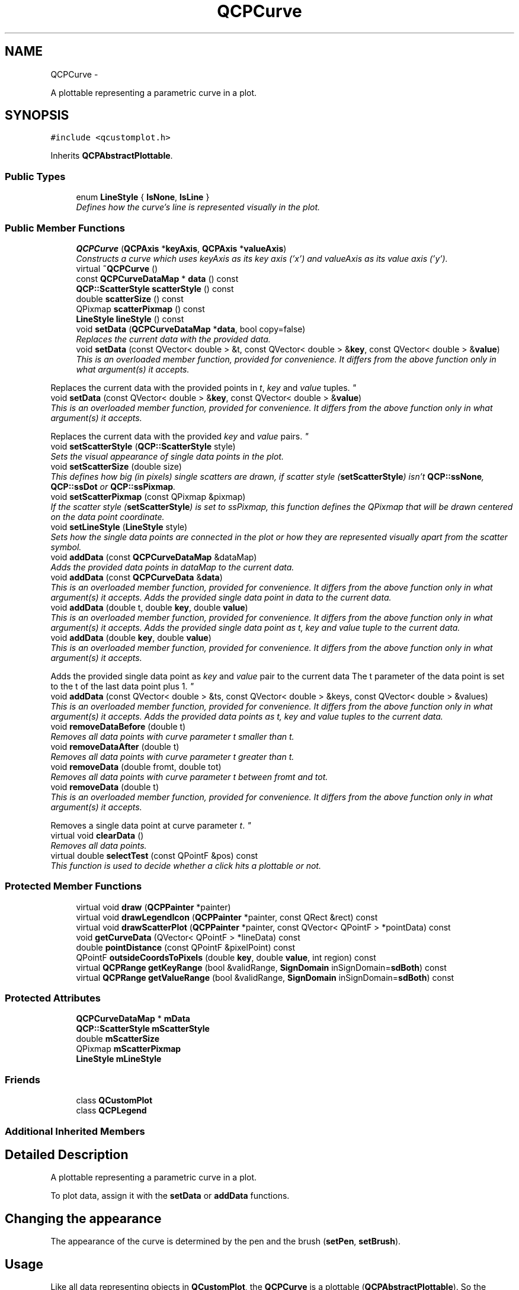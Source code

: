 .TH "QCPCurve" 3 "Thu Oct 30 2014" "Version V0.0" "AQ0X" \" -*- nroff -*-
.ad l
.nh
.SH NAME
QCPCurve \- 
.PP
A plottable representing a parametric curve in a plot\&.  

.SH SYNOPSIS
.br
.PP
.PP
\fC#include <qcustomplot\&.h>\fP
.PP
Inherits \fBQCPAbstractPlottable\fP\&.
.SS "Public Types"

.in +1c
.ti -1c
.RI "enum \fBLineStyle\fP { \fBlsNone\fP, \fBlsLine\fP }"
.br
.RI "\fIDefines how the curve's line is represented visually in the plot\&. \fP"
.in -1c
.SS "Public Member Functions"

.in +1c
.ti -1c
.RI "\fBQCPCurve\fP (\fBQCPAxis\fP *\fBkeyAxis\fP, \fBQCPAxis\fP *\fBvalueAxis\fP)"
.br
.RI "\fIConstructs a curve which uses \fIkeyAxis\fP as its key axis ('x') and \fIvalueAxis\fP as its value axis ('y')\&. \fP"
.ti -1c
.RI "virtual \fB~QCPCurve\fP ()"
.br
.ti -1c
.RI "const \fBQCPCurveDataMap\fP * \fBdata\fP () const "
.br
.ti -1c
.RI "\fBQCP::ScatterStyle\fP \fBscatterStyle\fP () const "
.br
.ti -1c
.RI "double \fBscatterSize\fP () const "
.br
.ti -1c
.RI "QPixmap \fBscatterPixmap\fP () const "
.br
.ti -1c
.RI "\fBLineStyle\fP \fBlineStyle\fP () const "
.br
.ti -1c
.RI "void \fBsetData\fP (\fBQCPCurveDataMap\fP *\fBdata\fP, bool copy=false)"
.br
.RI "\fIReplaces the current data with the provided \fIdata\fP\&. \fP"
.ti -1c
.RI "void \fBsetData\fP (const QVector< double > &t, const QVector< double > &\fBkey\fP, const QVector< double > &\fBvalue\fP)"
.br
.RI "\fIThis is an overloaded member function, provided for convenience\&. It differs from the above function only in what argument(s) it accepts\&.
.PP
Replaces the current data with the provided points in \fIt\fP, \fIkey\fP and \fIvalue\fP tuples\&. \fP"
.ti -1c
.RI "void \fBsetData\fP (const QVector< double > &\fBkey\fP, const QVector< double > &\fBvalue\fP)"
.br
.RI "\fIThis is an overloaded member function, provided for convenience\&. It differs from the above function only in what argument(s) it accepts\&.
.PP
Replaces the current data with the provided \fIkey\fP and \fIvalue\fP pairs\&. \fP"
.ti -1c
.RI "void \fBsetScatterStyle\fP (\fBQCP::ScatterStyle\fP style)"
.br
.RI "\fISets the visual appearance of single data points in the plot\&. \fP"
.ti -1c
.RI "void \fBsetScatterSize\fP (double size)"
.br
.RI "\fIThis defines how big (in pixels) single scatters are drawn, if scatter style (\fBsetScatterStyle\fP) isn't \fBQCP::ssNone\fP, \fBQCP::ssDot\fP or \fBQCP::ssPixmap\fP\&. \fP"
.ti -1c
.RI "void \fBsetScatterPixmap\fP (const QPixmap &pixmap)"
.br
.RI "\fIIf the scatter style (\fBsetScatterStyle\fP) is set to ssPixmap, this function defines the QPixmap that will be drawn centered on the data point coordinate\&. \fP"
.ti -1c
.RI "void \fBsetLineStyle\fP (\fBLineStyle\fP style)"
.br
.RI "\fISets how the single data points are connected in the plot or how they are represented visually apart from the scatter symbol\&. \fP"
.ti -1c
.RI "void \fBaddData\fP (const \fBQCPCurveDataMap\fP &dataMap)"
.br
.RI "\fIAdds the provided data points in \fIdataMap\fP to the current data\&. \fP"
.ti -1c
.RI "void \fBaddData\fP (const \fBQCPCurveData\fP &\fBdata\fP)"
.br
.RI "\fIThis is an overloaded member function, provided for convenience\&. It differs from the above function only in what argument(s) it accepts\&. Adds the provided single data point in \fIdata\fP to the current data\&. \fP"
.ti -1c
.RI "void \fBaddData\fP (double t, double \fBkey\fP, double \fBvalue\fP)"
.br
.RI "\fIThis is an overloaded member function, provided for convenience\&. It differs from the above function only in what argument(s) it accepts\&. Adds the provided single data point as \fIt\fP, \fIkey\fP and \fIvalue\fP tuple to the current data\&. \fP"
.ti -1c
.RI "void \fBaddData\fP (double \fBkey\fP, double \fBvalue\fP)"
.br
.RI "\fIThis is an overloaded member function, provided for convenience\&. It differs from the above function only in what argument(s) it accepts\&.
.PP
Adds the provided single data point as \fIkey\fP and \fIvalue\fP pair to the current data The t parameter of the data point is set to the t of the last data point plus 1\&. \fP"
.ti -1c
.RI "void \fBaddData\fP (const QVector< double > &ts, const QVector< double > &keys, const QVector< double > &values)"
.br
.RI "\fIThis is an overloaded member function, provided for convenience\&. It differs from the above function only in what argument(s) it accepts\&. Adds the provided data points as \fIt\fP, \fIkey\fP and \fIvalue\fP tuples to the current data\&. \fP"
.ti -1c
.RI "void \fBremoveDataBefore\fP (double t)"
.br
.RI "\fIRemoves all data points with curve parameter t smaller than \fIt\fP\&. \fP"
.ti -1c
.RI "void \fBremoveDataAfter\fP (double t)"
.br
.RI "\fIRemoves all data points with curve parameter t greater than \fIt\fP\&. \fP"
.ti -1c
.RI "void \fBremoveData\fP (double fromt, double tot)"
.br
.RI "\fIRemoves all data points with curve parameter t between \fIfromt\fP and \fItot\fP\&. \fP"
.ti -1c
.RI "void \fBremoveData\fP (double t)"
.br
.RI "\fIThis is an overloaded member function, provided for convenience\&. It differs from the above function only in what argument(s) it accepts\&.
.PP
Removes a single data point at curve parameter \fIt\fP\&. \fP"
.ti -1c
.RI "virtual void \fBclearData\fP ()"
.br
.RI "\fIRemoves all data points\&. \fP"
.ti -1c
.RI "virtual double \fBselectTest\fP (const QPointF &pos) const "
.br
.RI "\fIThis function is used to decide whether a click hits a plottable or not\&. \fP"
.in -1c
.SS "Protected Member Functions"

.in +1c
.ti -1c
.RI "virtual void \fBdraw\fP (\fBQCPPainter\fP *painter)"
.br
.ti -1c
.RI "virtual void \fBdrawLegendIcon\fP (\fBQCPPainter\fP *painter, const QRect &rect) const "
.br
.ti -1c
.RI "virtual void \fBdrawScatterPlot\fP (\fBQCPPainter\fP *painter, const QVector< QPointF > *pointData) const "
.br
.ti -1c
.RI "void \fBgetCurveData\fP (QVector< QPointF > *lineData) const "
.br
.ti -1c
.RI "double \fBpointDistance\fP (const QPointF &pixelPoint) const "
.br
.ti -1c
.RI "QPointF \fBoutsideCoordsToPixels\fP (double \fBkey\fP, double \fBvalue\fP, int region) const "
.br
.ti -1c
.RI "virtual \fBQCPRange\fP \fBgetKeyRange\fP (bool &validRange, \fBSignDomain\fP inSignDomain=\fBsdBoth\fP) const "
.br
.ti -1c
.RI "virtual \fBQCPRange\fP \fBgetValueRange\fP (bool &validRange, \fBSignDomain\fP inSignDomain=\fBsdBoth\fP) const "
.br
.in -1c
.SS "Protected Attributes"

.in +1c
.ti -1c
.RI "\fBQCPCurveDataMap\fP * \fBmData\fP"
.br
.ti -1c
.RI "\fBQCP::ScatterStyle\fP \fBmScatterStyle\fP"
.br
.ti -1c
.RI "double \fBmScatterSize\fP"
.br
.ti -1c
.RI "QPixmap \fBmScatterPixmap\fP"
.br
.ti -1c
.RI "\fBLineStyle\fP \fBmLineStyle\fP"
.br
.in -1c
.SS "Friends"

.in +1c
.ti -1c
.RI "class \fBQCustomPlot\fP"
.br
.ti -1c
.RI "class \fBQCPLegend\fP"
.br
.in -1c
.SS "Additional Inherited Members"
.SH "Detailed Description"
.PP 
A plottable representing a parametric curve in a plot\&. 

To plot data, assign it with the \fBsetData\fP or \fBaddData\fP functions\&.
.SH "Changing the appearance"
.PP
The appearance of the curve is determined by the pen and the brush (\fBsetPen\fP, \fBsetBrush\fP)\&. 
.SH "Usage"
.PP
Like all data representing objects in \fBQCustomPlot\fP, the \fBQCPCurve\fP is a plottable (\fBQCPAbstractPlottable\fP)\&. So the plottable-interface of \fBQCustomPlot\fP applies (QCustomPlot::plottable, QCustomPlot::addPlottable, QCustomPlot::removePlottable, etc\&.)
.PP
Usually, you first create an instance: 
.PP
.nf
QCPCurve *newCurve = new QCPCurve(customPlot->xAxis, customPlot->yAxis);

.fi
.PP
 add it to the customPlot with QCustomPlot::addPlottable: 
.PP
.nf
customPlot->addPlottable(newCurve);

.fi
.PP
 and then modify the properties of the newly created plottable, e\&.g\&.: 
.PP
.nf
newCurve->setName("Fermat's Spiral");
newCurve->setData(tData, xData, yData);

.fi
.PP
 
.PP
Definition at line 582 of file qcustomplot\&.h\&.
.SH "Member Enumeration Documentation"
.PP 
.SS "enum \fBQCPCurve::LineStyle\fP"

.PP
Defines how the curve's line is represented visually in the plot\&. The line is drawn with the current pen of the curve (\fBsetPen\fP)\&. 
.PP
\fBSee also:\fP
.RS 4
\fBsetLineStyle\fP 
.RE
.PP

.PP
\fBEnumerator\fP
.in +1c
.TP
\fB\fIlsNone \fP\fP
No line is drawn between data points (e\&.g\&. only scatters) 
.TP
\fB\fIlsLine \fP\fP
Data points are connected with a straight line\&. 
.PP
Definition at line 591 of file qcustomplot\&.h\&.
.PP
.nf
591                  { lsNone, 
592                    lsLine  
593                  };
.fi
.SH "Constructor & Destructor Documentation"
.PP 
.SS "QCPCurve::QCPCurve (\fBQCPAxis\fP *keyAxis, \fBQCPAxis\fP *valueAxis)\fC [explicit]\fP"

.PP
Constructs a curve which uses \fIkeyAxis\fP as its key axis ('x') and \fIvalueAxis\fP as its value axis ('y')\&. \fIkeyAxis\fP and \fIvalueAxis\fP must reside in the same \fBQCustomPlot\fP instance and not have the same orientation\&. If either of these restrictions is violated, a corresponding message is printed to the debug output (qDebug), the construction is not aborted, though\&.
.PP
The constructed \fBQCPCurve\fP can be added to the plot with QCustomPlot::addPlottable, \fBQCustomPlot\fP then takes ownership of the graph\&. 
.PP
Definition at line 9216 of file qcustomplot\&.cpp\&.
.PP
References lsLine, QCPAbstractPlottable::mBrush, mData, QCPAbstractPlottable::mPen, QCPAbstractPlottable::mSelectedBrush, QCPAbstractPlottable::mSelectedPen, setLineStyle(), setScatterSize(), setScatterStyle(), and QCP::ssNone\&.
.PP
.nf
9216                                                        :
9217   QCPAbstractPlottable(keyAxis, valueAxis)
9218 {
9219   mData = new QCPCurveDataMap;
9220   mPen\&.setColor(Qt::blue);
9221   mPen\&.setStyle(Qt::SolidLine);
9222   mBrush\&.setColor(Qt::blue);
9223   mBrush\&.setStyle(Qt::NoBrush);
9224   mSelectedPen = mPen;
9225   mSelectedPen\&.setWidthF(2\&.5);
9226   mSelectedPen\&.setColor(QColor(80, 80, 255)); // lighter than Qt::blue of mPen
9227   mSelectedBrush = mBrush;
9228   
9229   setScatterSize(6);
9230   setScatterStyle(QCP::ssNone);
9231   setLineStyle(lsLine);
9232 }
.fi
.SS "QCPCurve::~QCPCurve ()\fC [virtual]\fP"

.PP
Definition at line 9234 of file qcustomplot\&.cpp\&.
.PP
References mData\&.
.PP
.nf
9235 {
9236   delete mData;
9237 }
.fi
.SH "Member Function Documentation"
.PP 
.SS "void QCPCurve::addData (const \fBQCPCurveDataMap\fP &dataMap)"

.PP
Adds the provided data points in \fIdataMap\fP to the current data\&. 
.PP
\fBSee also:\fP
.RS 4
\fBremoveData\fP 
.RE
.PP

.PP
Definition at line 9349 of file qcustomplot\&.cpp\&.
.PP
References mData\&.
.PP
.nf
9350 {
9351   mData->unite(dataMap);
9352 }
.fi
.SS "void QCPCurve::addData (const \fBQCPCurveData\fP &data)"

.PP
This is an overloaded member function, provided for convenience\&. It differs from the above function only in what argument(s) it accepts\&. Adds the provided single data point in \fIdata\fP to the current data\&. 
.PP
\fBSee also:\fP
.RS 4
\fBremoveData\fP 
.RE
.PP

.PP
Definition at line 9358 of file qcustomplot\&.cpp\&.
.PP
References mData, and QCPCurveData::t\&.
.PP
.nf
9359 {
9360   mData->insertMulti(data\&.t, data);
9361 }
.fi
.SS "void QCPCurve::addData (doublet, doublekey, doublevalue)"

.PP
This is an overloaded member function, provided for convenience\&. It differs from the above function only in what argument(s) it accepts\&. Adds the provided single data point as \fIt\fP, \fIkey\fP and \fIvalue\fP tuple to the current data\&. 
.PP
\fBSee also:\fP
.RS 4
\fBremoveData\fP 
.RE
.PP

.PP
Definition at line 9367 of file qcustomplot\&.cpp\&.
.PP
References key, QCPCurveData::key, mData, QCPCurveData::t, value, and QCPCurveData::value\&.
.PP
.nf
9368 {
9369   QCPCurveData newData;
9370   newData\&.t = t;
9371   newData\&.key = key;
9372   newData\&.value = value;
9373   mData->insertMulti(newData\&.t, newData);
9374 }
.fi
.SS "void QCPCurve::addData (doublekey, doublevalue)"

.PP
This is an overloaded member function, provided for convenience\&. It differs from the above function only in what argument(s) it accepts\&.
.PP
Adds the provided single data point as \fIkey\fP and \fIvalue\fP pair to the current data The t parameter of the data point is set to the t of the last data point plus 1\&. If there is no last data point, t will be set to 0\&.
.PP
\fBSee also:\fP
.RS 4
\fBremoveData\fP 
.RE
.PP

.PP
Definition at line 9384 of file qcustomplot\&.cpp\&.
.PP
References key, QCPCurveData::key, mData, QCPCurveData::t, value, and QCPCurveData::value\&.
.PP
.nf
9385 {
9386   QCPCurveData newData;
9387   if (!mData->isEmpty())
9388     newData\&.t = (mData->constEnd()-1)\&.key()+1;
9389   else
9390     newData\&.t = 0;
9391   newData\&.key = key;
9392   newData\&.value = value;
9393   mData->insertMulti(newData\&.t, newData);
9394 }
.fi
.SS "void QCPCurve::addData (const QVector< double > &ts, const QVector< double > &keys, const QVector< double > &values)"

.PP
This is an overloaded member function, provided for convenience\&. It differs from the above function only in what argument(s) it accepts\&. Adds the provided data points as \fIt\fP, \fIkey\fP and \fIvalue\fP tuples to the current data\&. 
.PP
\fBSee also:\fP
.RS 4
\fBremoveData\fP 
.RE
.PP

.PP
Definition at line 9400 of file qcustomplot\&.cpp\&.
.PP
References mData, and QCPCurveData::t\&.
.PP
.nf
9401 {
9402   int n = ts\&.size();
9403   n = qMin(n, keys\&.size());
9404   n = qMin(n, values\&.size());
9405   QCPCurveData newData;
9406   for (int i=0; i<n; ++i)
9407   {
9408     newData\&.t = ts[i];
9409     newData\&.key = keys[i];
9410     newData\&.value = values[i];
9411     mData->insertMulti(newData\&.t, newData);
9412   }
9413 }
.fi
.SS "void QCPCurve::clearData ()\fC [virtual]\fP"

.PP
Removes all data points\&. 
.PP
\fBSee also:\fP
.RS 4
\fBremoveData\fP, \fBremoveDataAfter\fP, \fBremoveDataBefore\fP 
.RE
.PP

.PP
Implements \fBQCPAbstractPlottable\fP\&.
.PP
Definition at line 9472 of file qcustomplot\&.cpp\&.
.PP
References mData\&.
.PP
.nf
9473 {
9474   mData->clear();
9475 }
.fi
.SS "const \fBQCPCurveDataMap\fP* QCPCurve::data () const\fC [inline]\fP"

.PP
Definition at line 598 of file qcustomplot\&.h\&.
.PP
Referenced by setData()\&.
.PP
.nf
598 { return mData; }
.fi
.SS "void QCPCurve::draw (\fBQCPPainter\fP *painter)\fC [protected]\fP, \fC [virtual]\fP"
Draws this plottable with the provided \fIpainter\fP\&. Called by \fBQCustomPlot::draw\fP on all its visible plottables\&.
.PP
The cliprect of the provided painter is set to the axis rect of the key/value axis of this plottable (what \fBclipRect\fP returns), before this function is called\&. 
.PP
Implements \fBQCPAbstractPlottable\fP\&.
.PP
Definition at line 9487 of file qcustomplot\&.cpp\&.
.PP
References QCPAbstractPlottable::applyDefaultAntialiasingHint(), QCPAbstractPlottable::applyFillAntialiasingHint(), color(), QCPPainter::drawLine(), drawScatterPlot(), getCurveData(), lsNone, QCPAbstractPlottable::mainBrush(), QCPAbstractPlottable::mainPen(), mData, mLineStyle, QCPLayerable::mParentPlot, mScatterStyle, QCPPainter::pdfExportMode(), QCPPainter::setPen(), and QCP::ssNone\&.
.PP
.nf
9488 {
9489   if (mData->isEmpty()) return;
9490   
9491   // allocate line vector:
9492   QVector<QPointF> *lineData = new QVector<QPointF>;
9493   // fill with curve data:
9494   getCurveData(lineData);
9495   // draw curve fill:
9496   if (mainBrush()\&.style() != Qt::NoBrush && mainBrush()\&.color()\&.alpha() != 0)
9497   {
9498     applyFillAntialiasingHint(painter);
9499     painter->setPen(Qt::NoPen);
9500     painter->setBrush(mainBrush());
9501     painter->drawPolygon(QPolygonF(*lineData));
9502   }
9503   // draw curve line:
9504   if (mLineStyle != lsNone && mainPen()\&.style() != Qt::NoPen && mainPen()\&.color()\&.alpha() != 0)
9505   {
9506     applyDefaultAntialiasingHint(painter);
9507     painter->setPen(mainPen());
9508     painter->setBrush(Qt::NoBrush);
9509     // if drawing solid line and not in PDF, use much faster line drawing instead of polyline:
9510     if (mParentPlot->plottingHints()\&.testFlag(QCP::phFastPolylines) &&
9511         painter->pen()\&.style() == Qt::SolidLine &&
9512         !painter->pdfExportMode())
9513     {
9514       for (int i=1; i<lineData->size(); ++i)
9515         painter->drawLine(lineData->at(i-1), lineData->at(i));
9516     } else
9517     {  
9518       painter->drawPolyline(QPolygonF(*lineData));
9519     }
9520   }
9521   // draw scatters:
9522   if (mScatterStyle != QCP::ssNone)
9523     drawScatterPlot(painter, lineData);
9524   // free allocated line data:
9525   delete lineData;
9526 }
.fi
.SS "void QCPCurve::drawLegendIcon (\fBQCPPainter\fP *painter, const QRect &rect) const\fC [protected]\fP, \fC [virtual]\fP"
called by \fBQCPLegend::draw\fP (via \fBQCPPlottableLegendItem::draw\fP) to create a graphical representation of this plottable inside \fIrect\fP, next to the plottable name\&. 
.PP
Implements \fBQCPAbstractPlottable\fP\&.
.PP
Definition at line 9529 of file qcustomplot\&.cpp\&.
.PP
References QCPAbstractPlottable::applyDefaultAntialiasingHint(), QCPAbstractPlottable::applyFillAntialiasingHint(), QCPAbstractPlottable::applyScattersAntialiasingHint(), QCPPainter::drawLine(), QCPPainter::drawScatter(), lsNone, QCPAbstractPlottable::mBrush, mLineStyle, QCPAbstractPlottable::mPen, mScatterPixmap, mScatterSize, mScatterStyle, QCPPainter::setPen(), QCP::ssNone, and QCP::ssPixmap\&.
.PP
.nf
9530 {
9531   // draw fill:
9532   if (mBrush\&.style() != Qt::NoBrush)
9533   {
9534     applyFillAntialiasingHint(painter);
9535     painter->fillRect(QRectF(rect\&.left(), rect\&.top()+rect\&.height()/2\&.0, rect\&.width(), rect\&.height()/3\&.0), mBrush);
9536   }
9537   // draw line vertically centered:
9538   if (mLineStyle != lsNone)
9539   {
9540     applyDefaultAntialiasingHint(painter);
9541     painter->setPen(mPen);
9542     painter->drawLine(QLineF(rect\&.left(), rect\&.top()+rect\&.height()/2\&.0, rect\&.right()+5, rect\&.top()+rect\&.height()/2\&.0)); // +5 on x2 else last segment is missing from dashed/dotted pens
9543   }
9544   // draw scatter symbol:
9545   if (mScatterStyle != QCP::ssNone)
9546   {
9547     if (mScatterStyle == QCP::ssPixmap && (mScatterPixmap\&.size()\&.width() > rect\&.width() || mScatterPixmap\&.size()\&.height() > rect\&.height()))
9548     {
9549       // handle pixmap scatters that are larger than legend icon rect separately\&.
9550       // We resize them and draw them manually, instead of calling drawScatter:
9551       QSize newSize = mScatterPixmap\&.size();
9552       newSize\&.scale(rect\&.size(), Qt::KeepAspectRatio);
9553       QRect targetRect;
9554       targetRect\&.setSize(newSize);
9555       targetRect\&.moveCenter(rect\&.center());
9556       bool smoothBackup = painter->testRenderHint(QPainter::SmoothPixmapTransform);
9557       painter->setRenderHint(QPainter::SmoothPixmapTransform, true);
9558       painter->drawPixmap(targetRect, mScatterPixmap);
9559       painter->setRenderHint(QPainter::SmoothPixmapTransform, smoothBackup);
9560     } else
9561     {
9562       applyScattersAntialiasingHint(painter);
9563       painter->setPen(mPen);
9564       painter->drawScatter(QRectF(rect)\&.center()\&.x(), QRectF(rect)\&.center()\&.y(), mScatterSize, mScatterStyle);
9565     }
9566   }
9567 }
.fi
.SS "void QCPCurve::drawScatterPlot (\fBQCPPainter\fP *painter, const QVector< QPointF > *pointData) const\fC [protected]\fP, \fC [virtual]\fP"
Draws scatter symbols at every data point passed in \fIpointData\fP\&. scatter symbols are independent of the line style and are always drawn if scatter style is not \fBQCP::ssNone\fP\&. 
.PP
Definition at line 9574 of file qcustomplot\&.cpp\&.
.PP
References QCPAbstractPlottable::applyScattersAntialiasingHint(), QCPPainter::drawScatter(), QCPAbstractPlottable::mainBrush(), QCPAbstractPlottable::mainPen(), mScatterPixmap, mScatterSize, mScatterStyle, QCPPainter::setPen(), and QCPPainter::setScatterPixmap()\&.
.PP
Referenced by draw()\&.
.PP
.nf
9575 {
9576   // draw scatter point symbols:
9577   applyScattersAntialiasingHint(painter);
9578   painter->setPen(mainPen());
9579   painter->setBrush(mainBrush());
9580   painter->setScatterPixmap(mScatterPixmap);
9581   for (int i=0; i<pointData->size(); ++i)
9582     painter->drawScatter(pointData->at(i)\&.x(), pointData->at(i)\&.y(), mScatterSize, mScatterStyle);
9583 }
.fi
.SS "void QCPCurve::getCurveData (QVector< QPointF > *lineData) const\fC [protected]\fP"
called by \fBQCPCurve::draw\fP to generate a point vector (pixels) which represents the line of the curve\&. Line segments that aren't visible in the current axis rect are handled in an optimized way\&. 
.PP
Definition at line 9591 of file qcustomplot\&.cpp\&.
.PP
References QCPAbstractPlottable::coordsToPixels(), key, QCPRange::lower, QCPAbstractPlottable::mBrush, mData, QCPAbstractPlottable::mKeyAxis, QCPAbstractPlottable::mValueAxis, outsideCoordsToPixels(), QCPAxis::range(), QCPRange::upper, and value\&.
.PP
Referenced by draw(), and pointDistance()\&.
.PP
.nf
9592 {
9593   /* Extended sides of axis rect R divide space into 9 regions:
9594      1__|_4_|__7  
9595      2__|_R_|__8
9596      3  | 6 |  9 
9597      General idea: If the two points of a line segment are in the same region (that is not R), the line segment corner is removed\&.
9598      Curves outside R become straight lines closely outside of R which greatly reduces drawing time, yet keeps the look of lines and
9599      fills inside R consistent\&.
9600      The region R has index 5\&.
9601   */
9602   lineData->reserve(mData->size());
9603   QCPCurveDataMap::const_iterator it;
9604   int lastRegion = 5;
9605   int currentRegion = 5;
9606   double RLeft = mKeyAxis->range()\&.lower;
9607   double RRight = mKeyAxis->range()\&.upper;
9608   double RBottom = mValueAxis->range()\&.lower;
9609   double RTop = mValueAxis->range()\&.upper;
9610   double x, y; // current key/value
9611   bool addedLastAlready = true;
9612   bool firstPoint = true; // first point must always be drawn, to make sure fill works correctly
9613   for (it = mData->constBegin(); it != mData->constEnd(); ++it)
9614   {
9615     x = it\&.value()\&.key;
9616     y = it\&.value()\&.value;
9617     // determine current region:
9618     if (x < RLeft) // region 123
9619     {
9620       if (y > RTop)
9621         currentRegion = 1;
9622       else if (y < RBottom)
9623         currentRegion = 3;
9624       else
9625         currentRegion = 2;
9626     } else if (x > RRight) // region 789
9627     {
9628       if (y > RTop)
9629         currentRegion = 7;
9630       else if (y < RBottom)
9631         currentRegion = 9;
9632       else
9633         currentRegion = 8;
9634     } else // region 456
9635     {
9636       if (y > RTop)
9637         currentRegion = 4;
9638       else if (y < RBottom)
9639         currentRegion = 6;
9640       else
9641         currentRegion = 5;
9642     }
9643     
9644     /*
9645       Watch out, the next part is very tricky\&. It modifies the curve such that it seems like the
9646       whole thing is still drawn, but actually the points outside the axisRect are simplified
9647       ("optimized") greatly\&. There are some subtle special cases when line segments are large and
9648       thereby each subsequent point may be in a different region or even skip some\&.
9649     */
9650     // determine whether to keep current point:
9651     if (currentRegion == 5 || (firstPoint && mBrush\&.style() != Qt::NoBrush)) // current is in R, add current and last if it wasn't added already
9652     {
9653       if (!addedLastAlready) // in case curve just entered R, make sure the last point outside R is also drawn correctly
9654         lineData->append(coordsToPixels((it-1)\&.value()\&.key, (it-1)\&.value()\&.value)); // add last point to vector
9655       else if (lastRegion != 5) // added last already\&. If that's the case, we probably added it at optimized position\&. So go back and make sure it's at original position (else the angle changes under which this segment enters R)
9656       {
9657         if (!firstPoint) // because on firstPoint, currentRegion is 5 and addedLastAlready is true, although there is no last point
9658           lineData->replace(lineData->size()-1, coordsToPixels((it-1)\&.value()\&.key, (it-1)\&.value()\&.value));
9659       }
9660       lineData->append(coordsToPixels(it\&.value()\&.key, it\&.value()\&.value)); // add current point to vector
9661       addedLastAlready = true; // so in next iteration, we don't add this point twice
9662     } else if (currentRegion != lastRegion) // changed region, add current and last if not added already
9663     {
9664       // using outsideCoordsToPixels instead of coorsToPixels for optimized point placement (places points just outside axisRect instead of potentially far away)
9665       
9666       // if we're coming from R or we skip diagonally over the corner regions (so line might still be visible in R), we can't place points optimized
9667       if (lastRegion == 5 || // coming from R
9668           ((lastRegion==2 && currentRegion==4) || (lastRegion==4 && currentRegion==2)) || // skip top left diagonal
9669           ((lastRegion==4 && currentRegion==8) || (lastRegion==8 && currentRegion==4)) || // skip top right diagonal
9670           ((lastRegion==8 && currentRegion==6) || (lastRegion==6 && currentRegion==8)) || // skip bottom right diagonal
9671           ((lastRegion==6 && currentRegion==2) || (lastRegion==2 && currentRegion==6))    // skip bottom left diagonal
9672           )
9673       {
9674         // always add last point if not added already, original:
9675         if (!addedLastAlready)
9676           lineData->append(coordsToPixels((it-1)\&.value()\&.key, (it-1)\&.value()\&.value));
9677         // add current point, original:
9678         lineData->append(coordsToPixels(it\&.value()\&.key, it\&.value()\&.value));
9679       } else // no special case that forbids optimized point placement, so do it:
9680       {
9681         // always add last point if not added already, optimized:
9682         if (!addedLastAlready)
9683           lineData->append(outsideCoordsToPixels((it-1)\&.value()\&.key, (it-1)\&.value()\&.value, currentRegion));
9684         // add current point, optimized:
9685         lineData->append(outsideCoordsToPixels(it\&.value()\&.key, it\&.value()\&.value, currentRegion));
9686       }
9687       addedLastAlready = true; // so that if next point enters 5, or crosses another region boundary, we don't add this point twice
9688     } else // neither in R, nor crossed a region boundary, skip current point
9689     {
9690       addedLastAlready = false;
9691     }
9692     lastRegion = currentRegion;
9693     firstPoint = false;
9694   }
9695   // If curve ends outside R, we want to add very last point so the fill looks like it should when the curve started inside R:
9696   if (lastRegion != 5 && mBrush\&.style() != Qt::NoBrush && !mData->isEmpty())
9697     lineData->append(coordsToPixels((mData->constEnd()-1)\&.value()\&.key, (mData->constEnd()-1)\&.value()\&.value));
9698 }
.fi
.SS "\fBQCPRange\fP QCPCurve::getKeyRange (bool &validRange, \fBSignDomain\fPinSignDomain = \fC\fBsdBoth\fP\fP) const\fC [protected]\fP, \fC [virtual]\fP"
called by rescaleAxes functions to get the full data key bounds\&. For logarithmic plots, one can set \fIinSignDomain\fP to either \fBsdNegative\fP or \fBsdPositive\fP in order to restrict the returned range to that sign domain\&. E\&.g\&. when only negative range is wanted, set \fIinSignDomain\fP to \fBsdNegative\fP and all positive points will be ignored for range calculation\&. For no restriction, just set \fIinSignDomain\fP to \fBsdBoth\fP (default)\&. \fIvalidRange\fP is an output parameter that indicates whether a proper range could be found or not\&. If this is false, you shouldn't use the returned range (e\&.g\&. no points in data)\&.
.PP
\fBSee also:\fP
.RS 4
\fBrescaleAxes\fP, \fBgetValueRange\fP 
.RE
.PP

.PP
Implements \fBQCPAbstractPlottable\fP\&.
.PP
Definition at line 9767 of file qcustomplot\&.cpp\&.
.PP
References QCPRange::lower, mData, QCPAbstractPlottable::sdBoth, QCPAbstractPlottable::sdNegative, QCPAbstractPlottable::sdPositive, and QCPRange::upper\&.
.PP
.nf
9768 {
9769   QCPRange range;
9770   bool haveLower = false;
9771   bool haveUpper = false;
9772   
9773   double current;
9774   
9775   QCPCurveDataMap::const_iterator it = mData->constBegin();
9776   while (it != mData->constEnd())
9777   {
9778     current = it\&.value()\&.key;
9779     if (inSignDomain == sdBoth || (inSignDomain == sdNegative && current < 0) || (inSignDomain == sdPositive && current > 0))
9780     {
9781       if (current < range\&.lower || !haveLower)
9782       {
9783         range\&.lower = current;
9784         haveLower = true;
9785       }
9786       if (current > range\&.upper || !haveUpper)
9787       {
9788         range\&.upper = current;
9789         haveUpper = true;
9790       }
9791     }
9792     ++it;
9793   }
9794   
9795   validRange = haveLower && haveUpper;
9796   return range;
9797 }
.fi
.SS "\fBQCPRange\fP QCPCurve::getValueRange (bool &validRange, \fBSignDomain\fPinSignDomain = \fC\fBsdBoth\fP\fP) const\fC [protected]\fP, \fC [virtual]\fP"
called by rescaleAxes functions to get the full data value bounds\&. For logarithmic plots, one can set \fIinSignDomain\fP to either \fBsdNegative\fP or \fBsdPositive\fP in order to restrict the returned range to that sign domain\&. E\&.g\&. when only negative range is wanted, set \fIinSignDomain\fP to \fBsdNegative\fP and all positive points will be ignored for range calculation\&. For no restriction, just set \fIinSignDomain\fP to \fBsdBoth\fP (default)\&. \fIvalidRange\fP is an output parameter that indicates whether a proper range could be found or not\&. If this is false, you shouldn't use the returned range (e\&.g\&. no points in data)\&.
.PP
\fBSee also:\fP
.RS 4
\fBrescaleAxes\fP, \fBgetKeyRange\fP 
.RE
.PP

.PP
Implements \fBQCPAbstractPlottable\fP\&.
.PP
Definition at line 9800 of file qcustomplot\&.cpp\&.
.PP
References QCPRange::lower, mData, QCPAbstractPlottable::sdBoth, QCPAbstractPlottable::sdNegative, QCPAbstractPlottable::sdPositive, and QCPRange::upper\&.
.PP
.nf
9801 {
9802   QCPRange range;
9803   bool haveLower = false;
9804   bool haveUpper = false;
9805   
9806   double current;
9807   
9808   QCPCurveDataMap::const_iterator it = mData->constBegin();
9809   while (it != mData->constEnd())
9810   {
9811     current = it\&.value()\&.value;
9812     if (inSignDomain == sdBoth || (inSignDomain == sdNegative && current < 0) || (inSignDomain == sdPositive && current > 0))
9813     {
9814       if (current < range\&.lower || !haveLower)
9815       {
9816         range\&.lower = current;
9817         haveLower = true;
9818       }
9819       if (current > range\&.upper || !haveUpper)
9820       {
9821         range\&.upper = current;
9822         haveUpper = true;
9823       }
9824     }
9825     ++it;
9826   }
9827   
9828   validRange = haveLower && haveUpper;
9829   return range;
9830 }
.fi
.SS "\fBLineStyle\fP QCPCurve::lineStyle () const\fC [inline]\fP"

.PP
Definition at line 602 of file qcustomplot\&.h\&.
.PP
.nf
602 { return mLineStyle; }
.fi
.SS "QPointF QCPCurve::outsideCoordsToPixels (doublekey, doublevalue, intregion) const\fC [protected]\fP"
This is a specialized \fBcoordsToPixels\fP function for points that are outside the visible axisRect and just crossing a boundary (since \fBgetCurveData\fP reduces non-visible curve segments to those line segments that cross region boundaries, see documentation there)\&. It only uses the coordinate parallel to the region boundary of the axisRect\&. The other coordinate is picked 10 pixels outside the axisRect\&. Together with the optimization in \fBgetCurveData\fP this improves performance for large curves (or zoomed in ones) significantly while keeping the illusion the whole curve and its filling is still being drawn for the viewer\&. 
.PP
Definition at line 9743 of file qcustomplot\&.cpp\&.
.PP
References QCPAxis::axisRect(), axisRect(), QCPAbstractPlottable::coordsToPixels(), QCPAbstractPlottable::mKeyAxis, and QCPAbstractPlottable::mValueAxis\&.
.PP
Referenced by getCurveData()\&.
.PP
.nf
9744 {
9745   int margin = 10;
9746   QRect axisRect = mKeyAxis->axisRect() | mValueAxis->axisRect();
9747   QPointF result = coordsToPixels(key, value);
9748   switch (region)
9749   {
9750     case 2: result\&.setX(axisRect\&.left()-margin); break; // left
9751     case 8: result\&.setX(axisRect\&.right()+margin); break; // right
9752     case 4: result\&.setY(axisRect\&.top()-margin); break; // top
9753     case 6: result\&.setY(axisRect\&.bottom()+margin); break; // bottom
9754     case 1: result\&.setX(axisRect\&.left()-margin);
9755             result\&.setY(axisRect\&.top()-margin); break; // top left
9756     case 7: result\&.setX(axisRect\&.right()+margin);
9757             result\&.setY(axisRect\&.top()-margin); break; // top right
9758     case 9: result\&.setX(axisRect\&.right()+margin);
9759             result\&.setY(axisRect\&.bottom()+margin); break; // bottom right
9760     case 3: result\&.setX(axisRect\&.left()-margin);
9761             result\&.setY(axisRect\&.bottom()+margin); break; // bottom left
9762   }
9763   return result;
9764 }
.fi
.SS "double QCPCurve::pointDistance (const QPointF &pixelPoint) const\fC [protected]\fP"
Calculates the (minimum) distance (in pixels) the curve's representation has from the given \fIpixelPoint\fP in pixels\&. This is used to determine whether the curve was clicked or not, e\&.g\&. in \fBselectTest\fP\&. 
.PP
Definition at line 9706 of file qcustomplot\&.cpp\&.
.PP
References QCPAbstractPlottable::coordsToPixels(), QCPAbstractPlottable::distSqrToLine(), getCurveData(), mData, and QCPAbstractPlottable::mName\&.
.PP
Referenced by selectTest()\&.
.PP
.nf
9707 {
9708   if (mData->isEmpty())
9709   {
9710     qDebug() << Q_FUNC_INFO << "requested point distance on curve" << mName << "without data";
9711     return 500;
9712   }
9713   if (mData->size() == 1)
9714   {
9715     QPointF dataPoint = coordsToPixels(mData->constBegin()\&.key(), mData->constBegin()\&.value()\&.value);
9716     return QVector2D(dataPoint-pixelPoint)\&.length();
9717   }
9718   
9719   // calculate minimum distance to line segments:
9720   QVector<QPointF> *lineData = new QVector<QPointF>;
9721   getCurveData(lineData);
9722   double minDistSqr = std::numeric_limits<double>::max();
9723   for (int i=0; i<lineData->size()-1; ++i)
9724   {
9725     double currentDistSqr = distSqrToLine(lineData->at(i), lineData->at(i+1), pixelPoint);
9726     if (currentDistSqr < minDistSqr)
9727       minDistSqr = currentDistSqr;
9728   }
9729   delete lineData;
9730   return sqrt(minDistSqr);
9731 }
.fi
.SS "void QCPCurve::removeData (doublefromt, doubletot)"

.PP
Removes all data points with curve parameter t between \fIfromt\fP and \fItot\fP\&. if \fIfromt\fP is greater or equal to \fItot\fP, the function does nothing\&. To remove a single data point with known t, use \fBremoveData(double t)\fP\&.
.PP
\fBSee also:\fP
.RS 4
\fBaddData\fP, \fBclearData\fP 
.RE
.PP

.PP
Definition at line 9445 of file qcustomplot\&.cpp\&.
.PP
References mData\&.
.PP
.nf
9446 {
9447   if (fromt >= tot || mData->isEmpty()) return;
9448   QCPCurveDataMap::iterator it = mData->upperBound(fromt);
9449   QCPCurveDataMap::iterator itEnd = mData->upperBound(tot);
9450   while (it != itEnd)
9451     it = mData->erase(it);
9452 }
.fi
.SS "void QCPCurve::removeData (doublet)"

.PP
This is an overloaded member function, provided for convenience\&. It differs from the above function only in what argument(s) it accepts\&.
.PP
Removes a single data point at curve parameter \fIt\fP\&. If the position is not known with absolute precision, consider using \fBremoveData(double fromt, double tot)\fP with a small fuzziness interval around the suspected position, depeding on the precision with which the curve parameter is known\&.
.PP
\fBSee also:\fP
.RS 4
\fBaddData\fP, \fBclearData\fP 
.RE
.PP

.PP
Definition at line 9463 of file qcustomplot\&.cpp\&.
.PP
References mData\&.
.PP
.nf
9464 {
9465   mData->remove(t);
9466 }
.fi
.SS "void QCPCurve::removeDataAfter (doublet)"

.PP
Removes all data points with curve parameter t greater than \fIt\fP\&. 
.PP
\fBSee also:\fP
.RS 4
\fBaddData\fP, \fBclearData\fP 
.RE
.PP

.PP
Definition at line 9430 of file qcustomplot\&.cpp\&.
.PP
References mData\&.
.PP
.nf
9431 {
9432   if (mData->isEmpty()) return;
9433   QCPCurveDataMap::iterator it = mData->upperBound(t);
9434   while (it != mData->end())
9435     it = mData->erase(it);
9436 }
.fi
.SS "void QCPCurve::removeDataBefore (doublet)"

.PP
Removes all data points with curve parameter t smaller than \fIt\fP\&. 
.PP
\fBSee also:\fP
.RS 4
\fBaddData\fP, \fBclearData\fP 
.RE
.PP

.PP
Definition at line 9419 of file qcustomplot\&.cpp\&.
.PP
References mData\&.
.PP
.nf
9420 {
9421   QCPCurveDataMap::iterator it = mData->begin();
9422   while (it != mData->end() && it\&.key() < t)
9423     it = mData->erase(it);
9424 }
.fi
.SS "QPixmap QCPCurve::scatterPixmap () const\fC [inline]\fP"

.PP
Definition at line 601 of file qcustomplot\&.h\&.
.PP
.nf
601 { return mScatterPixmap; }
.fi
.SS "double QCPCurve::scatterSize () const\fC [inline]\fP"

.PP
Definition at line 600 of file qcustomplot\&.h\&.
.PP
.nf
600 { return mScatterSize; }
.fi
.SS "\fBQCP::ScatterStyle\fP QCPCurve::scatterStyle () const\fC [inline]\fP"

.PP
Definition at line 599 of file qcustomplot\&.h\&.
.PP
.nf
599 { return mScatterStyle; }
.fi
.SS "double QCPCurve::selectTest (const QPointF &pos) const\fC [virtual]\fP"

.PP
This function is used to decide whether a click hits a plottable or not\&. \fIpos\fP is a point in pixel coordinates on the \fBQCustomPlot\fP surface\&. This function returns the shortest pixel distance of this point to the plottable (e\&.g\&. to the scatters/lines of a graph)\&. If the plottable is either invisible, contains no data or the distance couldn't be determined, -1\&.0 is returned\&. \fBsetSelectable\fP has no influence on the return value of this function\&.
.PP
If the plottable is represented not by single lines but by an area like \fBQCPBars\fP or \fBQCPStatisticalBox\fP, a click inside the area returns a constant value greater zero (typically 99% of the selectionTolerance of the parent \fBQCustomPlot\fP)\&. If the click lies outside the area, this function returns -1\&.0\&.
.PP
Providing a constant value for area objects allows selecting line objects even when they are obscured by such area objects, by clicking close to the lines (i\&.e\&. closer than 0\&.99*selectionTolerance)\&.
.PP
The actual setting of the selection state is not done by this function\&. This is handled by the parent \fBQCustomPlot\fP when the mouseReleaseEvent occurs\&.
.PP
\fBSee also:\fP
.RS 4
\fBsetSelected\fP, QCustomPlot::setInteractions 
.RE
.PP

.PP
Implements \fBQCPAbstractPlottable\fP\&.
.PP
Definition at line 9478 of file qcustomplot\&.cpp\&.
.PP
References mData, QCPLayerable::mVisible, and pointDistance()\&.
.PP
.nf
9479 {
9480   if (mData->isEmpty() || !mVisible)
9481     return -1;
9482   
9483   return pointDistance(pos);
9484 }
.fi
.SS "void QCPCurve::setData (\fBQCPCurveDataMap\fP *data, boolcopy = \fCfalse\fP)"

.PP
Replaces the current data with the provided \fIdata\fP\&. If \fIcopy\fP is set to true, data points in \fIdata\fP will only be copied\&. if false, the plottable takes ownership of the passed data and replaces the internal data pointer with it\&. This is significantly faster than copying for large datasets\&. 
.PP
Definition at line 9246 of file qcustomplot\&.cpp\&.
.PP
References data(), and mData\&.
.PP
.nf
9247 {
9248   if (copy)
9249   {
9250     *mData = *data;
9251   } else
9252   {
9253     delete mData;
9254     mData = data;
9255   }
9256 }
.fi
.SS "void QCPCurve::setData (const QVector< double > &t, const QVector< double > &key, const QVector< double > &value)"

.PP
This is an overloaded member function, provided for convenience\&. It differs from the above function only in what argument(s) it accepts\&.
.PP
Replaces the current data with the provided points in \fIt\fP, \fIkey\fP and \fIvalue\fP tuples\&. The provided vectors should have equal length\&. Else, the number of added points will be the size of the smallest vector\&. 
.PP
Definition at line 9264 of file qcustomplot\&.cpp\&.
.PP
References mData, and QCPCurveData::t\&.
.PP
.nf
9265 {
9266   mData->clear();
9267   int n = t\&.size();
9268   n = qMin(n, key\&.size());
9269   n = qMin(n, value\&.size());
9270   QCPCurveData newData;
9271   for (int i=0; i<n; ++i)
9272   {
9273     newData\&.t = t[i];
9274     newData\&.key = key[i];
9275     newData\&.value = value[i];
9276     mData->insertMulti(newData\&.t, newData);
9277   }
9278 }
.fi
.SS "void QCPCurve::setData (const QVector< double > &key, const QVector< double > &value)"

.PP
This is an overloaded member function, provided for convenience\&. It differs from the above function only in what argument(s) it accepts\&.
.PP
Replaces the current data with the provided \fIkey\fP and \fIvalue\fP pairs\&. The t parameter of each data point will be set to the integer index of the respective key/value pair\&. 
.PP
Definition at line 9285 of file qcustomplot\&.cpp\&.
.PP
References mData, and QCPCurveData::t\&.
.PP
.nf
9286 {
9287   mData->clear();
9288   int n = key\&.size();
9289   n = qMin(n, value\&.size());
9290   QCPCurveData newData;
9291   for (int i=0; i<n; ++i)
9292   {
9293     newData\&.t = i; // no t vector given, so we assign t the index of the key/value pair
9294     newData\&.key = key[i];
9295     newData\&.value = value[i];
9296     mData->insertMulti(newData\&.t, newData);
9297   }
9298 }
.fi
.SS "void QCPCurve::setLineStyle (\fBQCPCurve::LineStyle\fPstyle)"

.PP
Sets how the single data points are connected in the plot or how they are represented visually apart from the scatter symbol\&. For scatter-only plots, set \fIstyle\fP to \fBlsNone\fP and \fBsetScatterStyle\fP to the desired scatter style\&.
.PP
\fBSee also:\fP
.RS 4
\fBsetScatterStyle\fP 
.RE
.PP

.PP
Definition at line 9340 of file qcustomplot\&.cpp\&.
.PP
References mLineStyle\&.
.PP
Referenced by QCPCurve()\&.
.PP
.nf
9341 {
9342   mLineStyle = style;
9343 }
.fi
.SS "void QCPCurve::setScatterPixmap (const QPixmap &pixmap)"

.PP
If the scatter style (\fBsetScatterStyle\fP) is set to ssPixmap, this function defines the QPixmap that will be drawn centered on the data point coordinate\&. 
.PP
\fBSee also:\fP
.RS 4
ScatterStyle 
.RE
.PP

.PP
Definition at line 9328 of file qcustomplot\&.cpp\&.
.PP
References mScatterPixmap\&.
.PP
.nf
9329 {
9330   mScatterPixmap = pixmap;
9331 }
.fi
.SS "void QCPCurve::setScatterSize (doublesize)"

.PP
This defines how big (in pixels) single scatters are drawn, if scatter style (\fBsetScatterStyle\fP) isn't \fBQCP::ssNone\fP, \fBQCP::ssDot\fP or \fBQCP::ssPixmap\fP\&. Floating point values are allowed for fine grained control over optical appearance with antialiased painting\&.
.PP
\fBSee also:\fP
.RS 4
ScatterStyle 
.RE
.PP

.PP
Definition at line 9317 of file qcustomplot\&.cpp\&.
.PP
References mScatterSize\&.
.PP
Referenced by QCPCurve()\&.
.PP
.nf
9318 {
9319   mScatterSize = size;
9320 }
.fi
.SS "void QCPCurve::setScatterStyle (\fBQCP::ScatterStyle\fPstyle)"

.PP
Sets the visual appearance of single data points in the plot\&. If set to \fBQCP::ssNone\fP, no scatter points are drawn (e\&.g\&. for line-only-plots with appropriate line style)\&. 
.PP
\fBSee also:\fP
.RS 4
ScatterStyle, \fBsetLineStyle\fP 
.RE
.PP

.PP
Definition at line 9305 of file qcustomplot\&.cpp\&.
.PP
References mScatterStyle\&.
.PP
Referenced by QCPCurve()\&.
.PP
.nf
9306 {
9307   mScatterStyle = style;
9308 }
.fi
.SH "Friends And Related Function Documentation"
.PP 
.SS "friend class \fBQCPLegend\fP\fC [friend]\fP"

.PP
Definition at line 647 of file qcustomplot\&.h\&.
.SS "friend class \fBQCustomPlot\fP\fC [friend]\fP"

.PP
Definition at line 646 of file qcustomplot\&.h\&.
.SH "Member Data Documentation"
.PP 
.SS "\fBQCPCurveDataMap\fP* QCPCurve::mData\fC [protected]\fP"

.PP
Definition at line 627 of file qcustomplot\&.h\&.
.PP
Referenced by addData(), clearData(), draw(), getCurveData(), getKeyRange(), getValueRange(), pointDistance(), QCPCurve(), removeData(), removeDataAfter(), removeDataBefore(), selectTest(), setData(), and ~QCPCurve()\&.
.SS "\fBLineStyle\fP QCPCurve::mLineStyle\fC [protected]\fP"

.PP
Definition at line 631 of file qcustomplot\&.h\&.
.PP
Referenced by draw(), drawLegendIcon(), and setLineStyle()\&.
.SS "QPixmap QCPCurve::mScatterPixmap\fC [protected]\fP"

.PP
Definition at line 630 of file qcustomplot\&.h\&.
.PP
Referenced by drawLegendIcon(), drawScatterPlot(), and setScatterPixmap()\&.
.SS "double QCPCurve::mScatterSize\fC [protected]\fP"

.PP
Definition at line 629 of file qcustomplot\&.h\&.
.PP
Referenced by drawLegendIcon(), drawScatterPlot(), and setScatterSize()\&.
.SS "\fBQCP::ScatterStyle\fP QCPCurve::mScatterStyle\fC [protected]\fP"

.PP
Definition at line 628 of file qcustomplot\&.h\&.
.PP
Referenced by draw(), drawLegendIcon(), drawScatterPlot(), and setScatterStyle()\&.

.SH "Author"
.PP 
Generated automatically by Doxygen for AQ0X from the source code\&.
